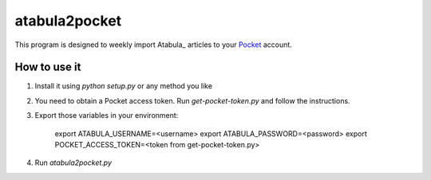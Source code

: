 ============
 atabula2pocket
============

This program is designed to weekly import Atabula_ articles to your Pocket_
account.

.. _LWN.net: https://atabula.com
.. _Pocket: https://pocket.co

How to use it
-------------

1. Install it using `python setup.py` or any method you like
2. You need to obtain a Pocket access token. Run `get-pocket-token.py` and
   follow the instructions.
3. Export those variables in your environment:

    export ATABULA_USERNAME=<username>
    export ATABULA_PASSWORD=<password>
    export POCKET_ACCESS_TOKEN=<token from get-pocket-token.py>

4. Run `atabula2pocket.py`
